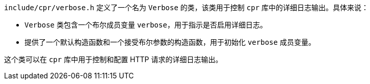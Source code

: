 `include/cpr/verbose.h` 定义了一个名为 `Verbose` 的类，该类用于控制 `cpr` 库中的详细日志输出。具体来说：

- `Verbose` 类包含一个布尔成员变量 `verbose`，用于指示是否启用详细日志。
- 提供了一个默认构造函数和一个接受布尔参数的构造函数，用于初始化 `verbose` 成员变量。

这个类可以在 `cpr` 库中用于控制和配置 HTTP 请求的详细日志输出。